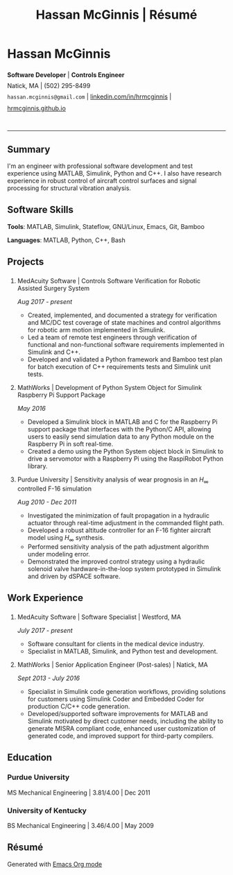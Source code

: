 #+HTML_HEAD: <link rel="stylesheet" type="text/css" href="../css/site.css">
#+OPTIONS: toc:nil num:nil \n:nil ::t -:t ::t html-postamble:nil
#+TITLE: Hassan McGinnis | Résumé

* Hassan McGinnis
  :PROPERTIES: 
  :VISIBILITY: children
  :HTML_CONTAINER_CLASS: row title
  :CUSTOM_ID: hassan-mcginnis
  :END:      

  @@html:<p style="font-size:14px;line-height:25px">@@
  *Software Developer*  |  *Controls Engineer* \\
  Natick, MA  |  (502) 295-8499 \\
  ~hassan.mcginnis@gmail.com~ | [[https://www.linkedin.com/in/hrmcginnis][linkedin.com/in/hrmcginnis]] | [[https://hrmcginnis.github.io][hrmcginnis.github.io]] \\
  @@html:</p>@@

* 
  :PROPERTIES:
  :VISIBILITY: children
  :END:
  --------------

** Summary
   :PROPERTIES: 
   :HTML_CONTAINER_CLASS: row
   :CUSTOM_ID: summary
   :END:      
   
   I'm an engineer with professional software development and test experience using MATLAB, Simulink, Python and C++. I also have research experience in robust control of aircraft control surfaces and signal processing for structural vibration analysis.
   
** Software Skills
   :PROPERTIES: 
   :HTML_CONTAINER_CLASS: row
   :CUSTOM_ID: software-skills
   :END:      
   
   *Tools*: MATLAB, Simulink, Stateflow, GNU/Linux, Emacs, Git, Bamboo
   
   *Languages*: MATLAB, Python, C++, Bash
   
** Projects
   :PROPERTIES: 
   :HTML_CONTAINER_CLASS: row notext
   :CUSTOM_ID: projects
   :END:      
*** 
   :PROPERTIES: 
   :HTML_CONTAINER_CLASS: col notext
   :END:      
**** MedAcuity Software | Controls Software Verification for Robotic Assisted Surgery System
    :PROPERTIES: 
    :CUSTOM_ID: medacuity-software-verification
    :END:      

    /Aug 2017 - present/
    
+ Created, implemented, and documented a strategy for verification and MC/DC test coverage of state machines and control algorithms for robotic arm motion implemented in Simulink.
+ Led a team of remote test engineers through verification of functional and non-functional software requirements implemented in Simulink and C++.
+ Developed and validated a Python framework and Bamboo test plan for batch execution of C++ requirements tests and Simulink unit tests.

**** MathWorks | Development of Python System Object for Simulink Raspberry Pi Support Package
    :PROPERTIES: 
    :CUSTOM_ID: mathworks-python-system-object
    :END:      
    
    /May 2016/

+ Developed a Simulink block in MATLAB and C for the Raspberry Pi support package that interfaces with the Python/C API, allowing users to easily send simulation data to any Python module on the Raspberry Pi in soft real-time.
+ Created a demo using the Python System object block in Simulink to drive a servomotor with a Raspberry Pi using the RaspiRobot Python library.
   
**** Purdue University | Sensitivity analysis of wear prognosis in an $H_\infty$ controlled F-16 simulation
    :PROPERTIES: 
    :CUSTOM_ID: purdue-h-infinity-control
    :END:      
    
    /Aug 2010 - Dec 2011/

+ Investigated the minimization of fault propagation in a hydraulic actuator through real-time adjustment in the commanded flight path.
+ Developed a robust altitude controller for an F-16 fighter aircraft model using $H_\infty$ synthesis.
+ Performed sensitivity analysis of the path adjustment algorithm under modeling error.
+ Demonstrated the improved control strategy using a hydraulic solenoid valve hardware-in-the-loop system prototyped in Simulink and driven by dSPACE software.
  
** Work Experience
   :PROPERTIES: 
   :HTML_CONTAINER_CLASS: row notext
   :CUSTOM_ID: work-experience
   :END:
*** 
     :PROPERTIES:
     :HTML_CONTAINER_CLASS: col notext
     :END:      
**** MedAcuity Software | Software Specialist | Westford, MA
    :PROPERTIES: 
    :CUSTOM_ID: medacuity-software-software-specialist
    :END:      
    
    /July 2017 - present/
    
+ Software consultant for clients in the medical device industry.
+ Specialist in MATLAB, Simulink, and Python test and development.
   
**** MathWorks | Senior Application Engineer (Post-sales) | Natick, MA
    :PROPERTIES: 
    :CUSTOM_ID: mathworks-senior-application-engineer-post-sales
    :END:      
    
    /Sept 2013 - July 2016/
    
+ Specialist in Simulink code generation workflows, providing solutions for customers using Simulink Coder and Embedded Coder for production C/C++ code generation.
+ Developed/supported software improvements for MATLAB and Simulink motivated by direct customer needs, including the ability to generate MISRA compliant code, enhanced user customization of generated code, and improved support for third-party compilers.

** Education
   :PROPERTIES: 
   :HTML_CONTAINER_CLASS: row notext
   :CUSTOM_ID: education
   :END:      
   
*** Purdue University
    :PROPERTIES: 
    :CUSTOM_ID: purdue-university
    :END:      
    
    MS Mechanical Engineering | 3.81/4.00 | Dec 2011
    
*** University of Kentucky
    :PROPERTIES: 
    :CUSTOM_ID: university-of-kentucky
    :END:      
    
    ​BS Mechanical Engineering | 3.46/4.00 | May 2009

** Résumé
   :PROPERTIES: 
   :HTML_CONTAINER_CLASS: row
   :CUSTOM_ID: resume-in-org-mode
   :END:      
   Generated with [[https://orgmode.org/][Emacs Org mode]] 
